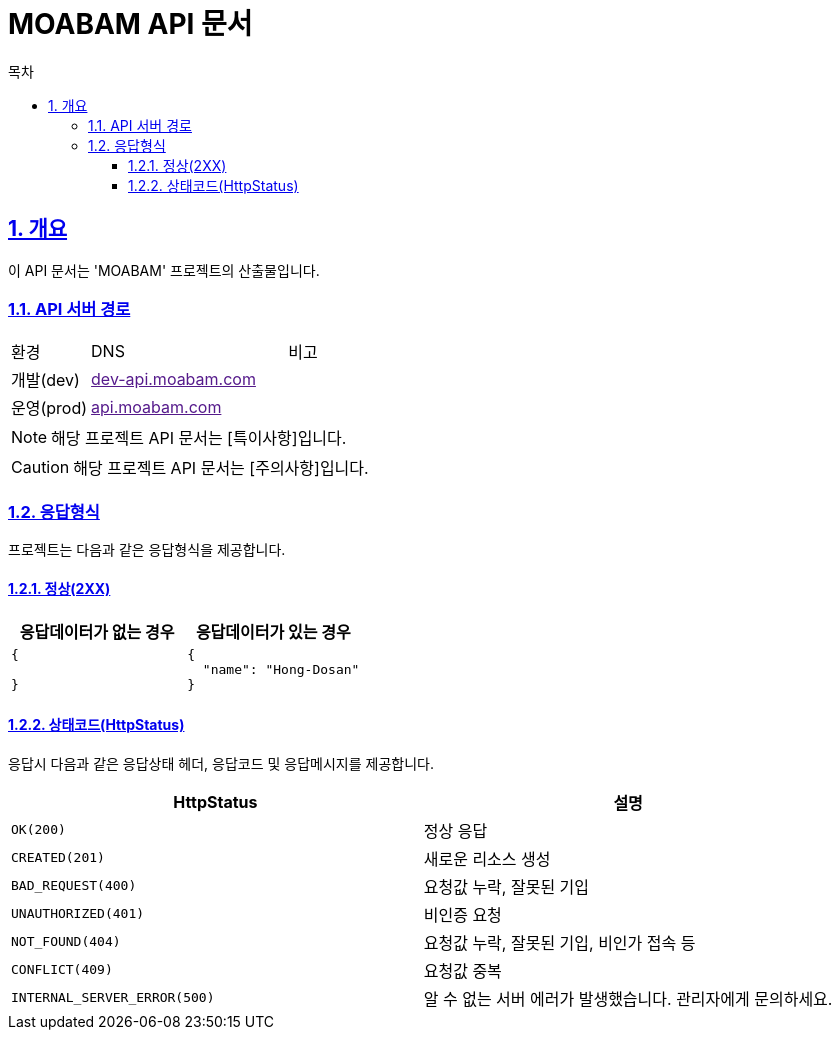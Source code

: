 = MOABAM API 문서
:doctype: book
:icons: font
:source-highlighter: highlightjs
:toc: left
:toc-title: 목차
:toclevels: 3
:sectlinks:
:sectnums:

== 개요

이 API 문서는 'MOABAM' 프로젝트의 산출물입니다.

=== API 서버 경로

[cols="2,5,3"]
|====
|환경         |DNS |비고
|개발(dev)    | link:[dev-api.moabam.com] |
|운영(prod)   | link:[api.moabam.com] |
|====

[NOTE]
====
해당 프로젝트 API 문서는 [특이사항]입니다.
====

[CAUTION]
====
해당 프로젝트 API 문서는 [주의사항]입니다.
====

=== 응답형식

프로젝트는 다음과 같은 응답형식을 제공합니다.

==== 정상(2XX)

|====
|응답데이터가 없는 경우|응답데이터가 있는 경우

a|
[source,json]
----
{

}
----

a|
[source,json]
----
{
  "name": "Hong-Dosan"
}
----
|====

==== 상태코드(HttpStatus)

응답시 다음과 같은 응답상태 헤더, 응답코드 및 응답메시지를 제공합니다.

[cols="5,5"]
|====
|HttpStatus |설명

|`OK(200)` |정상 응답
|`CREATED(201)` |새로운 리소스 생성
|`BAD_REQUEST(400)`|요청값 누락, 잘못된 기입
|`UNAUTHORIZED(401)`|비인증 요청
|`NOT_FOUND(404)`|요청값 누락, 잘못된 기입, 비인가 접속 등
|`CONFLICT(409)`|요청값 중복
|`INTERNAL_SERVER_ERROR(500)`|알 수 없는 서버 에러가 발생했습니다. 관리자에게 문의하세요.

|====
